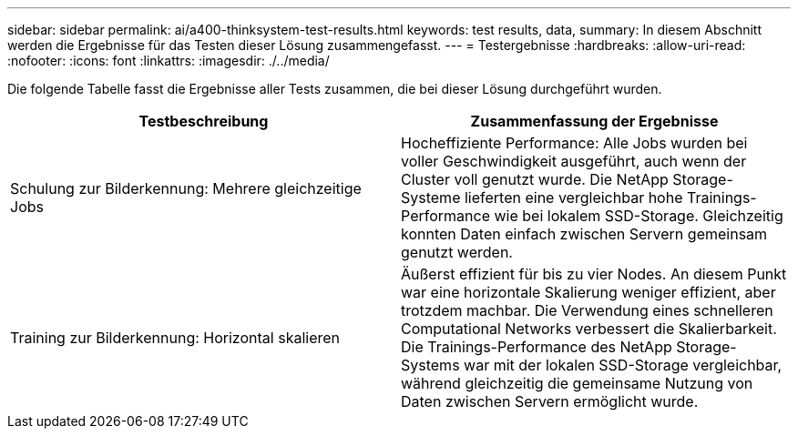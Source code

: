 ---
sidebar: sidebar 
permalink: ai/a400-thinksystem-test-results.html 
keywords: test results, data, 
summary: In diesem Abschnitt werden die Ergebnisse für das Testen dieser Lösung zusammengefasst. 
---
= Testergebnisse
:hardbreaks:
:allow-uri-read: 
:nofooter: 
:icons: font
:linkattrs: 
:imagesdir: ./../media/


[role="lead"]
Die folgende Tabelle fasst die Ergebnisse aller Tests zusammen, die bei dieser Lösung durchgeführt wurden.

|===
| Testbeschreibung | Zusammenfassung der Ergebnisse 


| Schulung zur Bilderkennung: Mehrere gleichzeitige Jobs | Hocheffiziente Performance: Alle Jobs wurden bei voller Geschwindigkeit ausgeführt, auch wenn der Cluster voll genutzt wurde. Die NetApp Storage-Systeme lieferten eine vergleichbar hohe Trainings-Performance wie bei lokalem SSD-Storage. Gleichzeitig konnten Daten einfach zwischen Servern gemeinsam genutzt werden. 


| Training zur Bilderkennung: Horizontal skalieren | Äußerst effizient für bis zu vier Nodes. An diesem Punkt war eine horizontale Skalierung weniger effizient, aber trotzdem machbar. Die Verwendung eines schnelleren Computational Networks verbessert die Skalierbarkeit. Die Trainings-Performance des NetApp Storage-Systems war mit der lokalen SSD-Storage vergleichbar, während gleichzeitig die gemeinsame Nutzung von Daten zwischen Servern ermöglicht wurde. 
|===